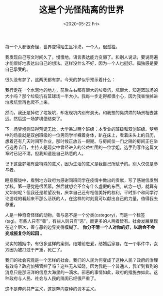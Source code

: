 #+TITLE: 这是个光怪陆离的世界
#+DATE: <2020-05-22 Fri>
#+HUGO_TAGS: 随笔

每一个人都很奇怪，世界变得陌生且冷漠，一个人，很孤独。

我发现自己写文时间久了，慢慢地，语言表达能力变弱了。和别人说话，要说两遍才能很好地表达出自己的想法。这样没什么不好，因为一个人也挺好。孤独感是要自己承受的。

很久没有梦了，这两天都有梦。今天的梦似乎预示着什么：

我行走在一个水泥地的地方，前后左右都有很大的垃圾坑，坑很大，知道篮球场的大小吗？那个垃圾坑有篮球场一半大小。我每一步走得都很小心，因为我害怕掉进垃圾坑里再也爬不上来。

然而，我还是掉进了垃圾坑，却发现坑内别有洞天。和我想的臭烘烘的场景相去甚远。然后这一场梦境便结束了。

下一场梦境则显得荒诞无比，大学呆过两个班级：本专业的班级和双创班级。梦境中的场景就是双创班级的一位男同学半裸着身体，趴在床上，看着床头上的日历，想着还有几天时间写作业，那时候正放五一假期。与房间仅一门之隔的房间正在举行选秀节目，主持人是现实中曾经进入的公益社团的一位学姐，选手到写作这篇文章时已记不清。但我知道是自己熟悉的人。

记下这些梦境有些特殊的意义，因为生活的意义是我自己所赋予的。别人仅仅是参与者。

睡意朦胧中，看到地方政府为感谢同班同学在疫情中做出的贡献，写了感谢信发到学校。第一感觉是很羡慕，然后就想会不会有什么虚假的东西。转念一想，就算有又如何呢？但我还是希望没有，庆幸自己还有相信美好的权利。平时那个和同学讨论游戏的看起来不那么活跃的人，在这样的时刻竟可以献出自己的力量，值得我去尊重。

人是一种奇奇怪怪的动物，善与恶不是一个分类(category)，而是一个标签(tag)。有些人只有“善”，有些人则只有“恶”，而更多的人两者皆有。社会发展至现在这个层次，善与恶的边界变得模糊了。 *你分不清一个人对你的好，以后会不会变成报复你的起因* 。

现实的婚姻中，有很多这样的案例，结婚前恩爱，结婚后家暴。在一个事件中，女方因为被打过于严重，死亡了。

我们的社会究竟是一个怎样的社会，我们的人民为何变成了这种人民？政府的治理有效吗？政府加强管控了吗？这些无从知晓，因为我是一个普通人，我听到看到的消息只是那汪洋的信息大海里的一滴水。邪恶的事情如此，政府的措施亦如此。这种政府与人民、社会与人民的隔阂已经很严重了。

这不是奔向共产主义，这是奔向变种的资本主义。
